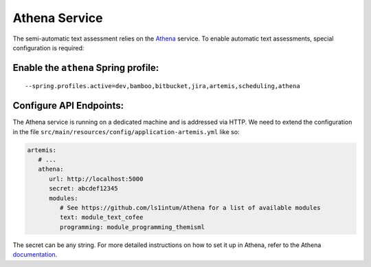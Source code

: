 Athena Service
--------------

The semi-automatic text assessment relies on the Athena_ service.
To enable automatic text assessments, special configuration is required:

Enable the ``athena`` Spring profile:
^^^^^^^^^^^^^^^^^^^^^^^^^^^^^^^^^^^^^

::

   --spring.profiles.active=dev,bamboo,bitbucket,jira,artemis,scheduling,athena

Configure API Endpoints:
^^^^^^^^^^^^^^^^^^^^^^^^

The Athena service is running on a dedicated machine and is addressed via
HTTP. We need to extend the configuration in the file
``src/main/resources/config/application-artemis.yml`` like so:

.. code:: yaml

   artemis:
      # ...
      athena:
         url: http://localhost:5000
         secret: abcdef12345
         modules:
            # See https://github.com/ls1intum/Athena for a list of available modules
            text: module_text_cofee
            programming: module_programming_themisml

The secret can be any string. For more detailed instructions on how to set it up in Athena, refer to the Athena documentation_.

.. _Athena: https://github.com/ls1intum/Athena
.. _documentation: https://ls1intum.github.io/Athena
